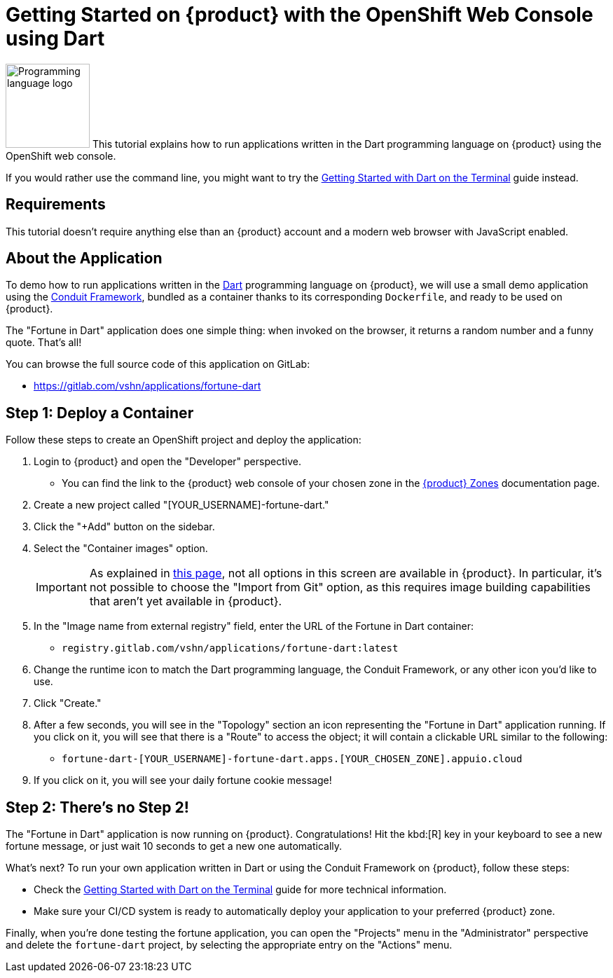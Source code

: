 = Getting Started on {product} with the OpenShift Web Console using Dart

// THIS FILE IS AUTOGENERATED
// DO NOT EDIT MANUALLY

image:logos/dart.svg[role="related thumb right",alt="Programming language logo",width=120,height=120] This tutorial explains how to run applications written in the Dart programming language on {product} using the OpenShift web console.

If you would rather use the command line, you might want to try the xref:tutorials/getting-started/dart-terminal.adoc[Getting Started with Dart on the Terminal] guide instead.

== Requirements

This tutorial doesn't require anything else than an {product} account and a modern web browser with JavaScript enabled.

== About the Application

To demo how to run applications written in the https://dart.dev/[Dart] programming language on {product}, we will use a small demo application using the https://www.theconduit.dev/[Conduit Framework], bundled as a container thanks to its corresponding `Dockerfile`, and ready to be used on {product}.

The "Fortune in Dart" application does one simple thing: when invoked on the browser, it returns a random number and a funny quote. That's all!

You can browse the full source code of this application on GitLab:

* https://gitlab.com/vshn/applications/fortune-dart

== Step 1: Deploy a Container

Follow these steps to create an OpenShift project and deploy the application:

. Login to {product} and open the "Developer" perspective.
** You can find the link to the {product} web console of your chosen zone in the https://portal.appuio.cloud/zones[{product} Zones] documentation page.
. Create a new project called "[YOUR_USERNAME]-fortune-dart."
. Click the "+Add" button on the sidebar.
. Select the "Container images" option.
+
IMPORTANT: As explained in xref:explanation/differences-to-public.adoc[this page], not all options in this screen are available in {product}. In particular, it's not possible to choose the "Import from Git" option, as this requires image building capabilities that aren't yet available in {product}.

. In the "Image name from external registry" field, enter the URL of the Fortune in Dart container:
** `registry.gitlab.com/vshn/applications/fortune-dart:latest`
. Change the runtime icon to match the Dart programming language, the Conduit Framework, or any other icon you'd like to use.
. Click "Create."
. After a few seconds, you will see in the "Topology" section an icon representing the "Fortune in Dart" application running. If you click on it, you will see that there is a "Route" to access the object; it will contain a clickable URL similar to the following:
** `fortune-dart-[YOUR_USERNAME]-fortune-dart.apps.[YOUR_CHOSEN_ZONE].appuio.cloud`
. If you click on it, you will see your daily fortune cookie message!

== Step 2: There's no Step 2!

The "Fortune in  Dart" application is now running on {product}. Congratulations! Hit the kbd:[R] key in your keyboard to see a new fortune message, or just wait 10 seconds to get a new one automatically.

What's next? To run your own application written in Dart or using the Conduit Framework on {product}, follow these steps:

* Check the xref:tutorials/getting-started/dart-terminal.adoc[Getting Started with Dart on the Terminal] guide for more technical information.
* Make sure your CI/CD system is ready to automatically deploy your application to your preferred {product} zone.

Finally, when you're done testing the fortune application, you can open the "Projects" menu in the "Administrator" perspective and delete the `fortune-dart` project, by selecting the appropriate entry on the "Actions" menu.